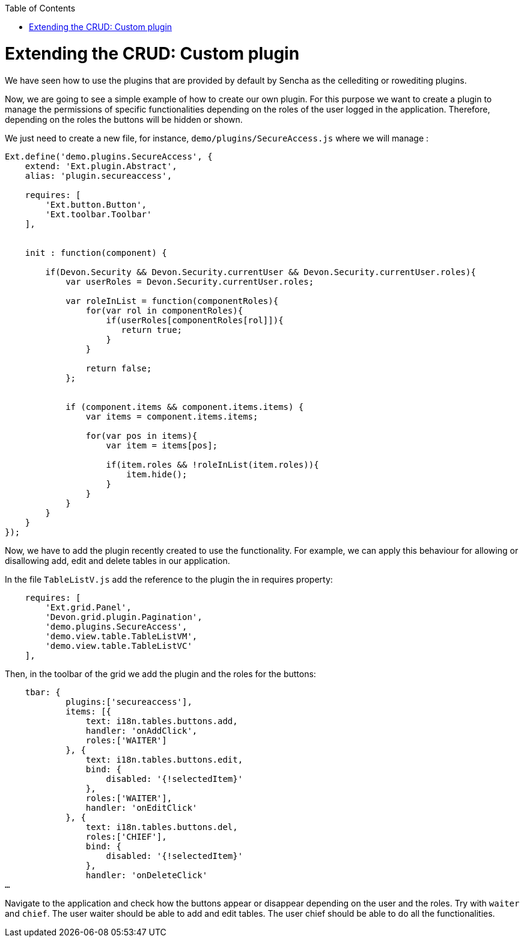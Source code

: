 :toc: macro
toc::[]

# Extending the CRUD: Custom plugin

We have seen how to use the plugins that are provided by default by Sencha as the cellediting or rowediting plugins.

Now, we are going to see a simple example of how to create our own plugin.  For this purpose we want to create a plugin to manage the permissions of specific functionalities depending on the roles of the user logged in the application.  Therefore, depending on the roles the buttons will be hidden or shown.

We just need to create a new file, for instance, `demo/plugins/SecureAccess.js` where we will manage :

[source,javascript]
----
Ext.define('demo.plugins.SecureAccess', {
    extend: 'Ext.plugin.Abstract',
    alias: 'plugin.secureaccess',

    requires: [
        'Ext.button.Button',
        'Ext.toolbar.Toolbar'
    ],
    

    init : function(component) {
        
        if(Devon.Security && Devon.Security.currentUser && Devon.Security.currentUser.roles){
            var userRoles = Devon.Security.currentUser.roles;
            
            var roleInList = function(componentRoles){
                for(var rol in componentRoles){
                    if(userRoles[componentRoles[rol]]){
                       return true;
                    }
                }
                
                return false;
            };
            
            
            if (component.items && component.items.items) {
                var items = component.items.items;
                
                for(var pos in items){
                    var item = items[pos];
                    
                    if(item.roles && !roleInList(item.roles)){
                        item.hide();
                    }
                }
            }
        }
    }
});
----

Now, we have to add the plugin recently created to use the functionality. For example, we can apply this behaviour for allowing or disallowing add, edit and delete tables in our application. 
   
In the file `TableListV.js` add the reference to the plugin the in requires property:

[source,javascript]
----
    requires: [
        'Ext.grid.Panel',
        'Devon.grid.plugin.Pagination',
        'demo.plugins.SecureAccess',
        'demo.view.table.TableListVM',
        'demo.view.table.TableListVC'
    ],
----

Then, in the toolbar of the grid we add the plugin and the roles for the buttons: 

[source,javascript]
----
    tbar: {
            plugins:['secureaccess'],
            items: [{
                text: i18n.tables.buttons.add,
                handler: 'onAddClick',
                roles:['WAITER']
            }, {
                text: i18n.tables.buttons.edit,
                bind: {
                    disabled: '{!selectedItem}'
                },
                roles:['WAITER'],
                handler: 'onEditClick'
            }, {
                text: i18n.tables.buttons.del,
                roles:['CHIEF'],
                bind: {
                    disabled: '{!selectedItem}'
                },
                handler: 'onDeleteClick'
…
----

Navigate to the application and check how the buttons appear or disappear depending on the user and the roles.  Try with `waiter` and `chief`.
The user waiter should be able to add and edit tables.
The user chief should be able to do all the functionalities.